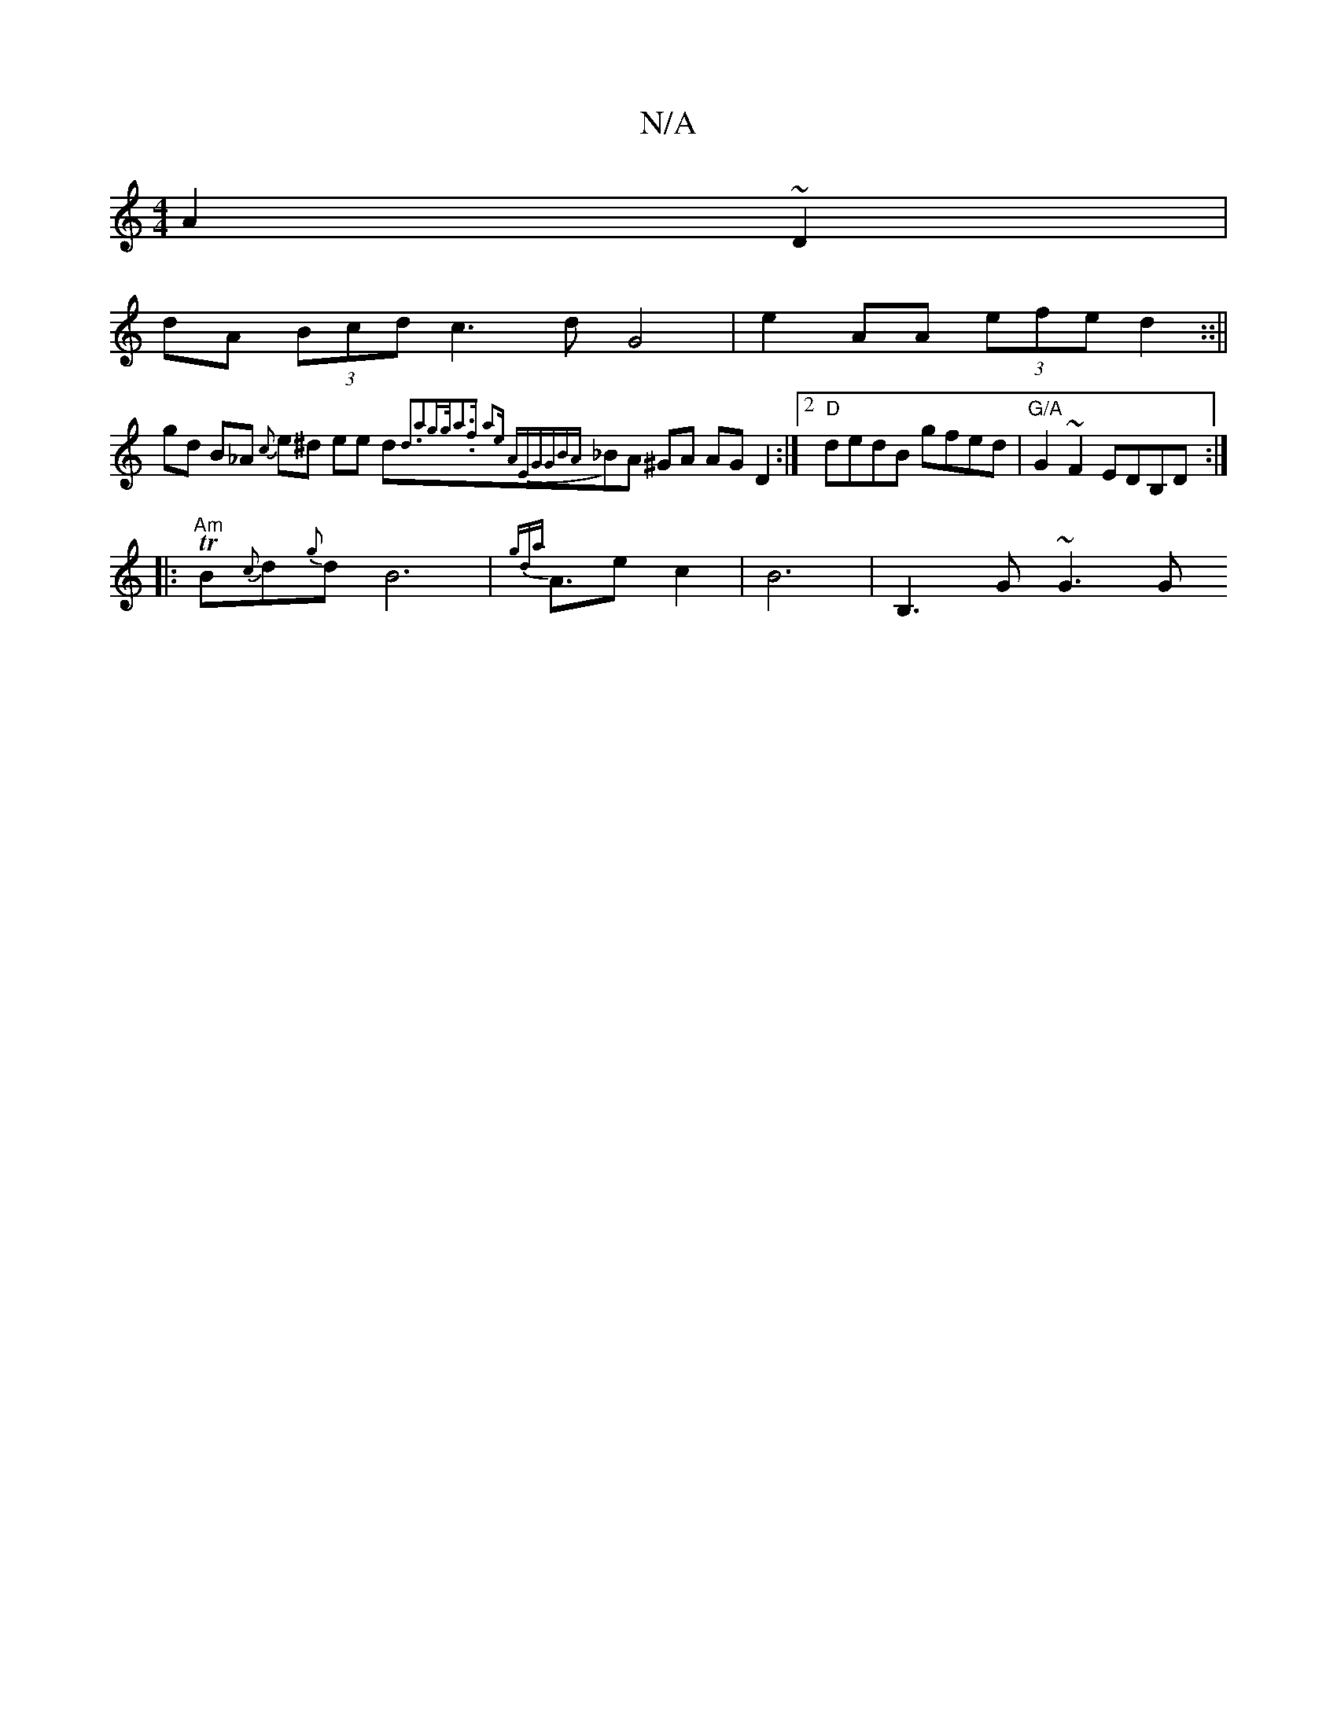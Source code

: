 X:1
T:N/A
M:4/4
R:N/A
K:Cmajor
A2 ~D2|
dA (3Bcd c3 d G4 | e2AA (3efe d2 ::||
gd B_A {c}e^d ee d{2d3a2g>g|{a3.f- a2)e "A"EGGB|{A}_BA ^GA AG D2 :|2 "D" dedB gfed |"G/A"G2 ~F2 EDB,D:|
|: "Am" TB{c}d{g}d1B6|{gda}A3/2e c2|B6-|B,3G ~G3G 